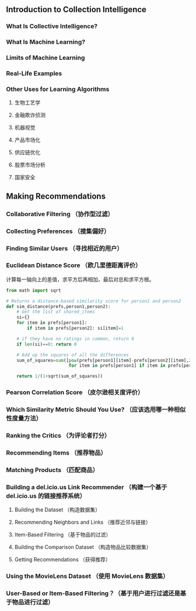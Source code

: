 #+TITEL: Programming Collective Intelligence

** Introduction to Collection Intelligence

*** What Is Collective Intelligence?

*** What Is Machine Learning?

*** Limits of Machine Learning

*** Real-Life Examples

*** Other Uses for Learning Algorithms

**** 生物工艺学

**** 金融欺诈侦测

**** 机器视觉

**** 产品市场化

**** 供应链优化

**** 股票市场分析

**** 国家安全


** Making Recommendations

*** Collaborative Filtering （协作型过滤）

*** Collecting Preferences （搜集偏好）

*** Finding Similar Users （寻找相近的用户）

*** Euclidean Distance Score （欧几里德距离评价）
计算每一轴向上的差值，求平方后再相加，最后对总和求平方根。
#+BEGIN_SRC python
  from math import sqrt

  # Returns a distance-based similarity score for person1 and person2
  def sim_distance(prefs,person1,person2):
      # Get the list of shared_items
      si={}
      for item in prefs[person1]:
          if item in prefs[person2]: si[item]=1

      # if they have no ratings in common, return 0
      if len(si)==0: return 0

      # Add up the squares of all the differences
      sum_of_squares=sum([pow(prefs[person1][item]-prefs[person2][item],2)
                          for item in prefs[person1] if item in prefs[person2]])

      return 1/(1+sqrt(sum_of_squares))

#+END_SRC


*** Pearson Correlation Score （皮尔逊相关度评价）

*** Which Similarity Metric Should You Use? （应该选用哪一种相似性度量方法）

*** Ranking the Critics （为评论者打分）

*** Recommending Items （推荐物品）

*** Matching Products （匹配商品）

*** Building a del.icio.us Link Recommender （构建一个基于 del.icio.us 的链接推荐系统）

**** Building the Dataset （构造数据集）

**** Recommending Neighbors and Links （推荐近邻与链接）

**** Item-Based Filtering （基于物品的过滤）

**** Building the Comparison Dataset （构造物品比较数据集）

**** Getting Recommendations （获得推荐）

*** Using the MovieLens Dataset （使用 MovieLens 数据集）

*** User-Based or Item-Based Filtering？（基于用户进行过滤还是基于物品进行过滤）
